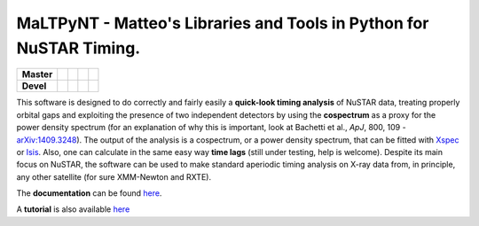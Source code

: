 MaLTPyNT - Matteo's Libraries and Tools in Python for NuSTAR Timing.
====================================================================

+--------------+---------------------------+------------------------------+---------------------------------+---------------------+
| **Master**   | |Build Status Master|     | |Coverage Status Master|     | |Documentation Status Master|   | |AppVeyor status|   |
+==============+===========================+==============================+=================================+=====================+
| **Devel**    | |Build Status Unstable|   | |Coverage Status Unstable|   | |Documentation Status|          | |AppVeyor status|   |
+--------------+---------------------------+------------------------------+---------------------------------+---------------------+

This software is designed to do correctly and fairly easily a
**quick-look timing analysis** of NuSTAR data, treating properly orbital
gaps and exploiting the presence of two independent detectors by using
the **cospectrum** as a proxy for the power density spectrum (for an
explanation of why this is important, look at Bachetti et al., *ApJ*,
800, 109 -`arXiv:1409.3248 <http://arxiv.org/abs/1409.3248>`__). The
output of the analysis is a cospectrum, or a power density spectrum,
that can be fitted with
`Xspec <http://heasarc.gsfc.nasa.gov/xanadu/xspec/>`__ or
`Isis <http://space.mit.edu/home/mnowak/isis_vs_xspec/mod.html>`__.
Also, one can calculate in the same easy way **time lags** (still under
testing, help is welcome). Despite its main focus on NuSTAR, the
software can be used to make standard aperiodic timing analysis on X-ray
data from, in principle, any other satellite (for sure XMM-Newton and
RXTE).

The **documentation** can be found
`here <http://maltpynt.readthedocs.org>`__.

A **tutorial** is also available
`here <http://maltpynt.readthedocs.org/en/stable/tutorial.html>`__

.. |Build Status Master| image:: https://travis-ci.org/matteobachetti/MaLTPyNT.svg?branch=master
   :target: https://travis-ci.org/matteobachetti/MaLTPyNT
.. |Coverage Status Master| image:: https://coveralls.io/repos/matteobachetti/MaLTPyNT/badge.svg?branch=master&service=github
   :target: https://coveralls.io/github/matteobachetti/MaLTPyNT?branch=master
.. |Documentation Status Master| image:: https://readthedocs.org/projects/maltpynt/badge/?version=master
   :target: https://readthedocs.org/projects/maltpynt/badge/?version=master
.. |AppVeyor status| image:: https://ci.appveyor.com/api/projects/status/op01lg1v9p4wrasv/branch/master?svg=true
   :target: https://ci.appveyor.com/project/matteobachetti/maltpynt/branch/master
.. |Build Status Unstable| image:: https://travis-ci.org/matteobachetti/MaLTPyNT.svg?branch=unstable
   :target: https://travis-ci.org/matteobachetti/MaLTPyNT
.. |Coverage Status Unstable| image:: https://coveralls.io/repos/matteobachetti/MaLTPyNT/badge.svg?branch=unstable&service=github
   :target: https://coveralls.io/github/matteobachetti/MaLTPyNT?branch=unstable
.. |Documentation Status| image:: https://readthedocs.org/projects/maltpynt/badge/?version=unstable
   :target: https://readthedocs.org/projects/maltpynt/badge/?version=unstable
.. |AppVeyor status| image:: https://ci.appveyor.com/api/projects/status/op01lg1v9p4wrasv/branch/unstable?svg=true
   :target: https://ci.appveyor.com/project/matteobachetti/maltpynt/branch/unstable
